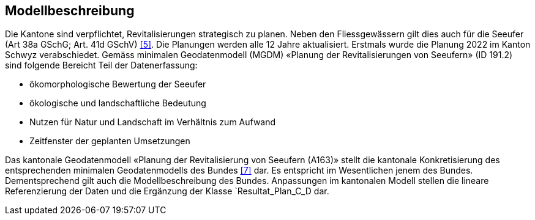 == Modellbeschreibung

Die Kantone sind verpflichtet, Revitalisierungen strategisch zu planen. Neben den Fliessgewässern gilt dies auch für die Seeufer (Art 38a GSchG; Art. 41d GSchV) <<allgemeines.adoc#doc-05,[5]>>. Die Planungen werden alle 12 Jahre aktualisiert. Erstmals wurde die Planung 2022 im Kanton Schwyz verabschiedet. Gemäss minimalen Geodatenmodell (MGDM) «Planung der Revitalisierungen von Seeufern» (ID 191.2) sind folgende Bereicht Teil der Datenerfassung:

* ökomorphologische Bewertung der Seeufer
* ökologische und landschaftliche Bedeutung
* Nutzen für Natur und Landschaft im Verhältnis zum Aufwand
* Zeitfenster der geplanten Umsetzungen 

Das kantonale Geodatenmodell «Planung der Revitalisierung von Seeufern (A163)» stellt die kantonale Konkretisierung des entsprechenden minimalen Geodatenmodells des Bundes <<allgemeines.adoc#doc-07,[7]>> dar. Es entspricht im Wesentlichen jenem des Bundes. Dementsprechend gilt auch die Modellbeschreibung des Bundes. Anpassungen im kantonalen Modell stellen die lineare Referenzierung der Daten und die Ergänzung der Klasse `+Resultat_Plan_C_D+ dar.

ifdef::backend-pdf[]
<<<
endif::[]
